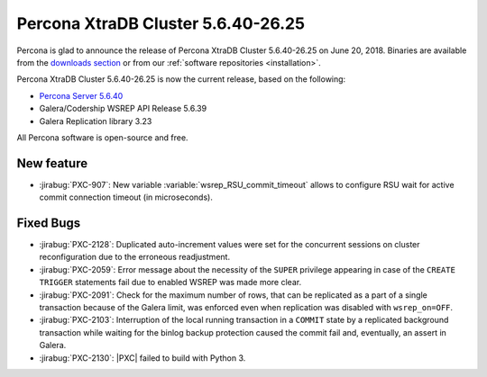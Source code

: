 .. rn:: 5.6.40-26.25

===================================
Percona XtraDB Cluster 5.6.40-26.25
===================================

Percona is glad to announce the release of
Percona XtraDB Cluster 5.6.40-26.25 on June 20, 2018.
Binaries are available from the `downloads section
<http://www.percona.com/downloads/Percona-XtraDB-Cluster-56/>`_
or from our :ref:`software repositories <installation>`.

Percona XtraDB Cluster 5.6.40-26.25 is now the current release,
based on the following:

* `Percona Server 5.6.40 <https://www.percona.com/doc/percona-server/5.6/release-notes/Percona-Server-5.6.40-84.0.html>`_

* Galera/Codership WSREP API Release 5.6.39

* Galera Replication library 3.23

All Percona software is open-source and free.

New feature
===========

* :jirabug:`PXC-907`: New variable :variable:`wsrep_RSU_commit_timeout` allows
  to configure RSU wait for active commit connection timeout (in microseconds).

Fixed Bugs
==========

* :jirabug:`PXC-2128`: Duplicated auto-increment values were set for the
  concurrent sessions on cluster reconfiguration due to the erroneous
  readjustment.

* :jirabug:`PXC-2059`: Error message about the necessity of the ``SUPER``
  privilege appearing in case of the ``CREATE TRIGGER`` statements fail due to
  enabled WSREP was made more clear.

* :jirabug:`PXC-2091`: Check for the maximum number of rows, that can be
  replicated as a part of a single transaction because of the Galera limit, was
  enforced even when replication was disabled with ``wsrep_on=OFF``.

* :jirabug:`PXC-2103`: Interruption of the local running transaction in a
  ``COMMIT`` state by a replicated background transaction while waiting for the
  binlog backup protection caused the commit fail and, eventually, an assert in
  Galera.

* :jirabug:`PXC-2130`: |PXC| failed to build with Python 3.
